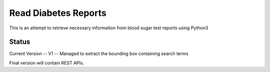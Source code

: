 Read Diabetes Reports
#####################

This is an attempt to retrieve necessary information from blood sugar test reports using Python3

Status
------
Current Version -- V1 -- Managed to extract the bounding box containing search terms


Final version will contain REST APIs.
